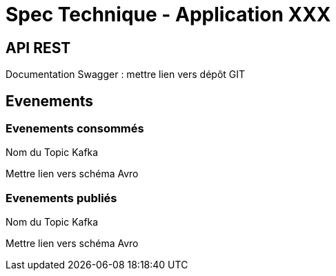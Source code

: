 = Spec Technique - Application XXX

:toc:

== API REST 

Documentation Swagger : mettre lien vers dépôt GIT

== Evenements 

=== Evenements consommés

Nom du Topic Kafka

Mettre lien vers schéma Avro

=== Evenements publiés

Nom du Topic Kafka

Mettre lien vers schéma Avro